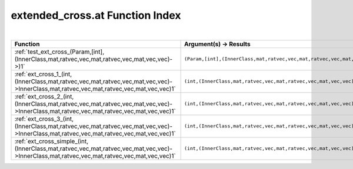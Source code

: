 .. _extended_cross.at_index:

extended_cross.at Function Index
=======================================================
|

.. list-table::
   :widths: 10 20
   :header-rows: 1

   * - Function
     - Argument(s) -> Results
   * - :ref:`test_ext_cross_(Param,[int],(InnerClass,mat,ratvec,vec,mat,ratvec,vec,mat,vec,vec)->)1`
     - ``(Param,[int],(InnerClass,mat,ratvec,vec,mat,ratvec,vec,mat,vec,vec)->)``
   * - :ref:`ext_cross_1_(int,(InnerClass,mat,ratvec,vec,mat,ratvec,vec,mat,vec,vec)->InnerClass,mat,ratvec,vec,mat,ratvec,vec,mat,vec,vec)1`
     - ``(int,(InnerClass,mat,ratvec,vec,mat,ratvec,vec,mat,vec,vec)->InnerClass,mat,ratvec,vec,mat,ratvec,vec,mat,vec,vec)``
   * - :ref:`ext_cross_2_(int,(InnerClass,mat,ratvec,vec,mat,ratvec,vec,mat,vec,vec)->InnerClass,mat,ratvec,vec,mat,ratvec,vec,mat,vec,vec)1`
     - ``(int,(InnerClass,mat,ratvec,vec,mat,ratvec,vec,mat,vec,vec)->InnerClass,mat,ratvec,vec,mat,ratvec,vec,mat,vec,vec)``
   * - :ref:`ext_cross_3_(int,(InnerClass,mat,ratvec,vec,mat,ratvec,vec,mat,vec,vec)->InnerClass,mat,ratvec,vec,mat,ratvec,vec,mat,vec,vec)1`
     - ``(int,(InnerClass,mat,ratvec,vec,mat,ratvec,vec,mat,vec,vec)->InnerClass,mat,ratvec,vec,mat,ratvec,vec,mat,vec,vec)``
   * - :ref:`ext_cross_simple_(int,(InnerClass,mat,ratvec,vec,mat,ratvec,vec,mat,vec,vec)->InnerClass,mat,ratvec,vec,mat,ratvec,vec,mat,vec,vec)1`
     - ``(int,(InnerClass,mat,ratvec,vec,mat,ratvec,vec,mat,vec,vec)->InnerClass,mat,ratvec,vec,mat,ratvec,vec,mat,vec,vec)``
